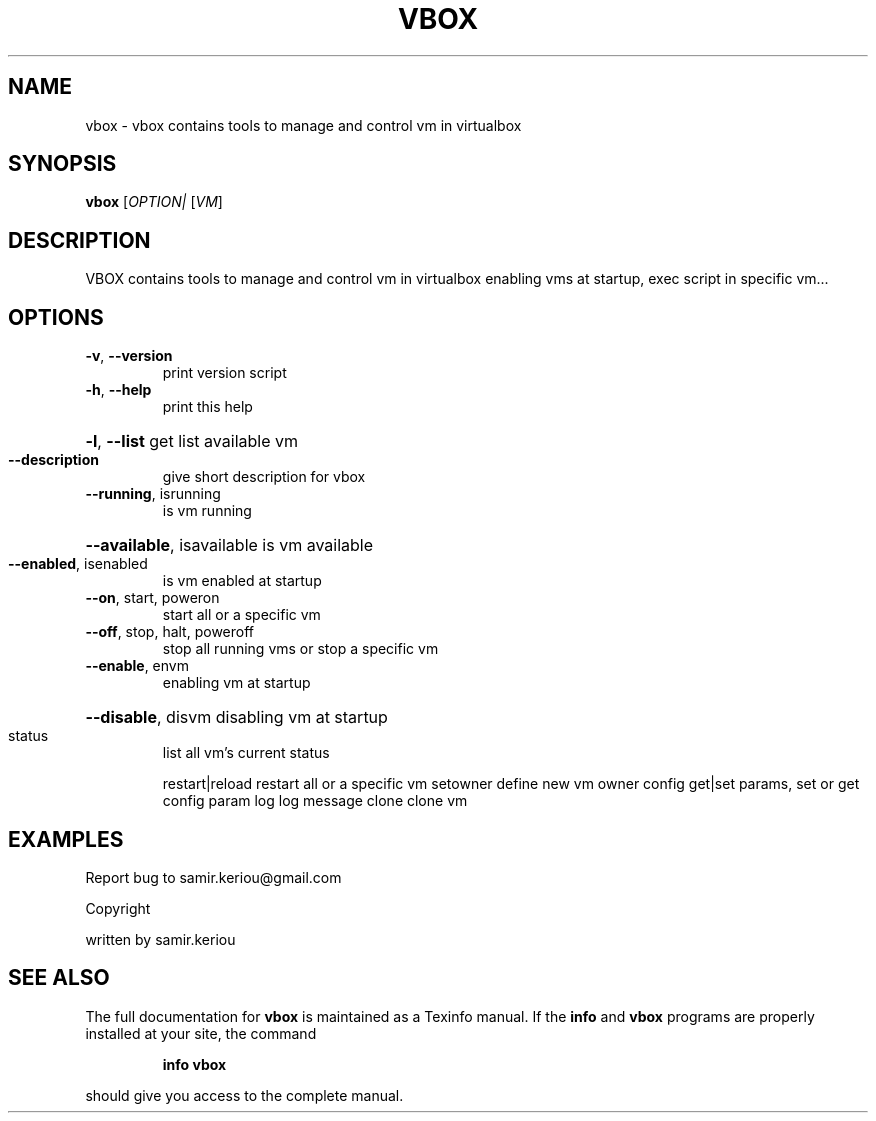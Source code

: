 .\" DO NOT MODIFY THIS FILE!  It was generated by help2man 1.47.3.
.TH VBOX "1" "April 2017" "vbox 1.3" "User Commands"
.SH NAME
vbox \- vbox contains tools to manage and control vm in virtualbox
.SH SYNOPSIS
.B vbox
[\fI\,OPTION| \/\fR[\fI\,VM\/\fR]
.SH DESCRIPTION
VBOX contains tools to manage and control vm in virtualbox
enabling vms at startup, exec script in specific vm...
.SH OPTIONS
.TP
\fB\-v\fR, \fB\-\-version\fR
print version script
.TP
\fB\-h\fR, \fB\-\-help\fR
print this help
.HP
\fB\-l\fR, \fB\-\-list\fR get list available vm
.TP
\fB\-\-description\fR
give short description for vbox
.TP
\fB\-\-running\fR, isrunning
is vm running
.HP
\fB\-\-available\fR, isavailable is vm available
.TP
\fB\-\-enabled\fR, isenabled
is vm enabled at startup
.TP
\fB\-\-on\fR, start, poweron
start all or a specific vm
.TP
\fB\-\-off\fR, stop, halt, poweroff
stop all running vms or stop a specific vm
.TP
\fB\-\-enable\fR, envm
enabling vm at startup
.HP
\fB\-\-disable\fR, disvm disabling vm at startup
.TP
status
list all vm's current status
.IP
restart|reload restart all or a specific vm
setowner        define new vm owner
config  get|set params, set or get config param
log     log message
clone   clone vm
.SH EXAMPLES
Report bug to samir.keriou@gmail.com
.PP
Copyright
.PP
written by samir.keriou
.SH "SEE ALSO"
The full documentation for
.B vbox
is maintained as a Texinfo manual.  If the
.B info
and
.B vbox
programs are properly installed at your site, the command
.IP
.B info vbox
.PP
should give you access to the complete manual.
